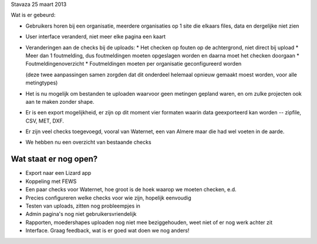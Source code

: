 Stavaza 25 maart 2013

Wat is er gebeurd:

- Gebruikers horen bij een organisatie, meerdere organisaties op 1 site die elkaars files, data en dergelijke niet zien

- User interface veranderd, niet meer elke pagina een kaart

- Veranderingen aan de checks bij de uploads:
  * Het checken op fouten op de achtergrond, niet direct bij upload
  * Meer dan 1 foutmelding, dus foutmeldingen moeten opgeslagen worden en daarna moet het checken doorgaan
  * Foutmeldingenoverzicht
  * Foutmeldingen moeten per organisatie geconfigureerd worden

  (deze twee aanpassingen samen zorgden dat dit onderdeel helemaal
  opnieuw gemaakt moest worden, voor alle metingtypes)

- Het is nu mogelijk om bestanden te uploaden waarvoor geen metingen gepland waren, en om zulke projecten ook aan te maken zonder shape.

- Er is een export mogelijkheid, er zijn op dit moment vier formaten waarin data geexporteerd kan worden -- zipfile, CSV, MET, DXF.

- Er zijn veel checks toegevoegd, vooral van Waternet, een van Almere maar die had wel voeten in de aarde.

- We hebben nu een overzicht van bestaande checks


Wat staat er nog open?
----------------------

- Export naar een Lizard app

- Koppeling met FEWS

- Een paar checks voor Waternet, hoe groot is de hoek waarop we moeten
  checken, e.d.

- Precies configureren welke checks voor wie zijn, hopelijk eenvoudig

- Testen van uploads, zitten nog probleempjes in

- Admin pagina's nog niet gebruikersvriendelijk

- Rapporten, moedershapes uploaden nog niet mee beziggehouden, weet niet of er
  nog werk achter zit

- Interface. Graag feedback, wat is er goed wat doen we nog anders!


